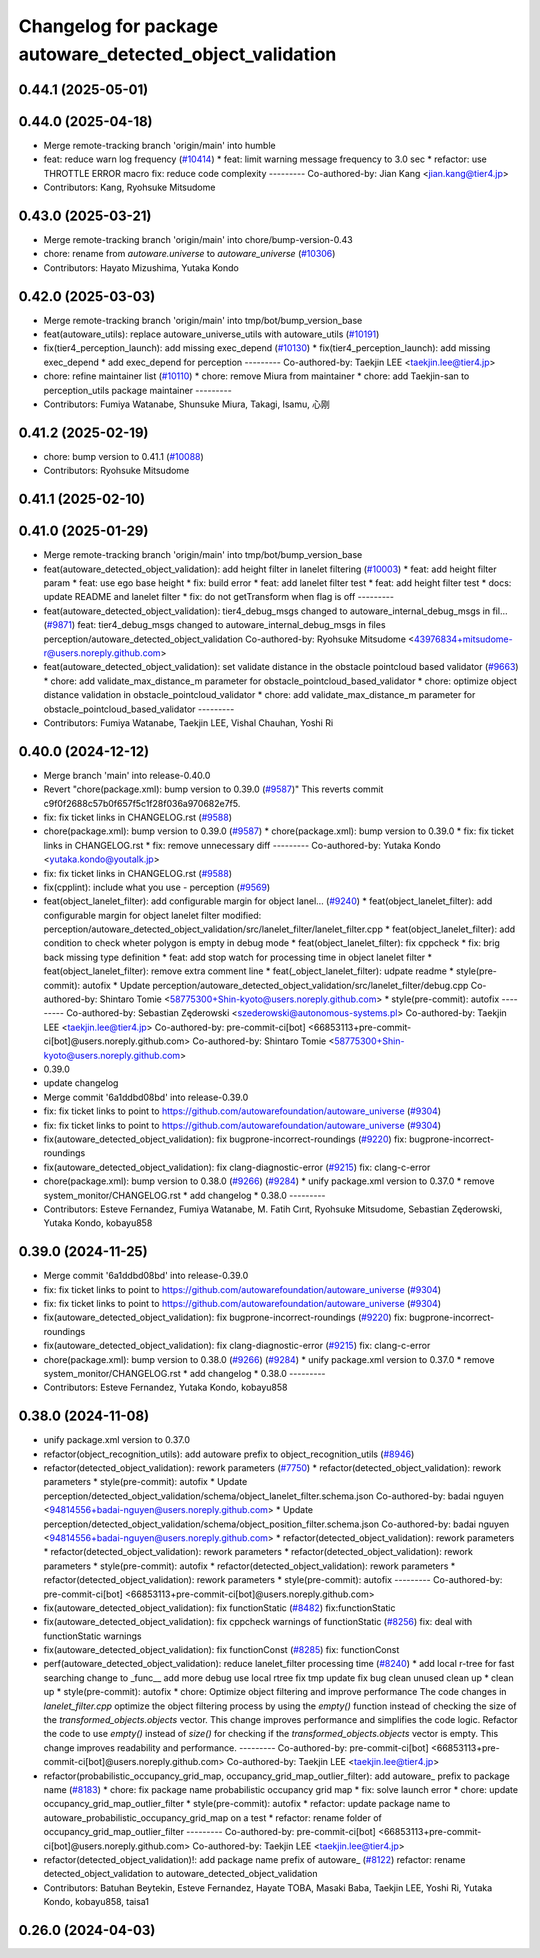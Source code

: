 ^^^^^^^^^^^^^^^^^^^^^^^^^^^^^^^^^^^^^^^^^^^^^^^^^^^^^^^^^
Changelog for package autoware_detected_object_validation
^^^^^^^^^^^^^^^^^^^^^^^^^^^^^^^^^^^^^^^^^^^^^^^^^^^^^^^^^

0.44.1 (2025-05-01)
-------------------

0.44.0 (2025-04-18)
-------------------
* Merge remote-tracking branch 'origin/main' into humble
* feat: reduce warn log frequency (`#10414 <https://github.com/autowarefoundation/autoware_universe/issues/10414>`_)
  * feat: limit warning message frequency to 3.0 sec
  * refactor: use THROTTLE ERROR macro
  fix: reduce code complexity
  ---------
  Co-authored-by: Jian Kang <jian.kang@tier4.jp>
* Contributors: Kang, Ryohsuke Mitsudome

0.43.0 (2025-03-21)
-------------------
* Merge remote-tracking branch 'origin/main' into chore/bump-version-0.43
* chore: rename from `autoware.universe` to `autoware_universe` (`#10306 <https://github.com/autowarefoundation/autoware_universe/issues/10306>`_)
* Contributors: Hayato Mizushima, Yutaka Kondo

0.42.0 (2025-03-03)
-------------------
* Merge remote-tracking branch 'origin/main' into tmp/bot/bump_version_base
* feat(autoware_utils): replace autoware_universe_utils with autoware_utils  (`#10191 <https://github.com/autowarefoundation/autoware_universe/issues/10191>`_)
* fix(tier4_perception_launch): add missing exec_depend (`#10130 <https://github.com/autowarefoundation/autoware_universe/issues/10130>`_)
  * fix(tier4_perception_launch): add missing exec_depend
  * add exec_depend for perception
  ---------
  Co-authored-by: Taekjin LEE <taekjin.lee@tier4.jp>
* chore: refine maintainer list (`#10110 <https://github.com/autowarefoundation/autoware_universe/issues/10110>`_)
  * chore: remove Miura from maintainer
  * chore: add Taekjin-san to perception_utils package maintainer
  ---------
* Contributors: Fumiya Watanabe, Shunsuke Miura, Takagi, Isamu, 心刚

0.41.2 (2025-02-19)
-------------------
* chore: bump version to 0.41.1 (`#10088 <https://github.com/autowarefoundation/autoware_universe/issues/10088>`_)
* Contributors: Ryohsuke Mitsudome

0.41.1 (2025-02-10)
-------------------

0.41.0 (2025-01-29)
-------------------
* Merge remote-tracking branch 'origin/main' into tmp/bot/bump_version_base
* feat(autoware_detected_object_validation): add height filter in lanelet filtering (`#10003 <https://github.com/autowarefoundation/autoware_universe/issues/10003>`_)
  * feat: add height filter param
  * feat: use ego base height
  * fix: build error
  * feat: add lanelet filter test
  * feat: add height filter test
  * docs: update README and lanelet filter
  * fix: do not getTransform when flag is off
  ---------
* feat(autoware_detected_object_validation): tier4_debug_msgs changed to autoware_internal_debug_msgs in fil… (`#9871 <https://github.com/autowarefoundation/autoware_universe/issues/9871>`_)
  feat: tier4_debug_msgs changed to autoware_internal_debug_msgs in files perception/autoware_detected_object_validation
  Co-authored-by: Ryohsuke Mitsudome <43976834+mitsudome-r@users.noreply.github.com>
* feat(autoware_detected_object_validation): set validate distance in the obstacle pointcloud based validator  (`#9663 <https://github.com/autowarefoundation/autoware_universe/issues/9663>`_)
  * chore: add validate_max_distance_m parameter for obstacle_pointcloud_based_validator
  * chore: optimize object distance validation in obstacle_pointcloud_validator
  * chore: add validate_max_distance_m parameter for obstacle_pointcloud_based_validator
  ---------
* Contributors: Fumiya Watanabe, Taekjin LEE, Vishal Chauhan, Yoshi Ri

0.40.0 (2024-12-12)
-------------------
* Merge branch 'main' into release-0.40.0
* Revert "chore(package.xml): bump version to 0.39.0 (`#9587 <https://github.com/autowarefoundation/autoware_universe/issues/9587>`_)"
  This reverts commit c9f0f2688c57b0f657f5c1f28f036a970682e7f5.
* fix: fix ticket links in CHANGELOG.rst (`#9588 <https://github.com/autowarefoundation/autoware_universe/issues/9588>`_)
* chore(package.xml): bump version to 0.39.0 (`#9587 <https://github.com/autowarefoundation/autoware_universe/issues/9587>`_)
  * chore(package.xml): bump version to 0.39.0
  * fix: fix ticket links in CHANGELOG.rst
  * fix: remove unnecessary diff
  ---------
  Co-authored-by: Yutaka Kondo <yutaka.kondo@youtalk.jp>
* fix: fix ticket links in CHANGELOG.rst (`#9588 <https://github.com/autowarefoundation/autoware_universe/issues/9588>`_)
* fix(cpplint): include what you use - perception (`#9569 <https://github.com/autowarefoundation/autoware_universe/issues/9569>`_)
* feat(object_lanelet_filter): add configurable margin for object lanel… (`#9240 <https://github.com/autowarefoundation/autoware_universe/issues/9240>`_)
  * feat(object_lanelet_filter): add configurable margin for object lanelet filter
  modified:   perception/autoware_detected_object_validation/src/lanelet_filter/lanelet_filter.cpp
  * feat(object_lanelet_filter): add condition to check wheter polygon is empty in debug mode
  * feat(object_lanelet_filter): fix cppcheck
  * fix: brig back missing type definition
  * feat: add stop watch for processing time in object lanelet filter
  * feat(object_lanelet_filter): remove extra comment line
  * feat(_object_lanelet_filter): udpate readme
  * style(pre-commit): autofix
  * Update perception/autoware_detected_object_validation/src/lanelet_filter/debug.cpp
  Co-authored-by: Shintaro Tomie <58775300+Shin-kyoto@users.noreply.github.com>
  * style(pre-commit): autofix
  ---------
  Co-authored-by: Sebastian Zęderowski <szederowski@autonomous-systems.pl>
  Co-authored-by: Taekjin LEE <taekjin.lee@tier4.jp>
  Co-authored-by: pre-commit-ci[bot] <66853113+pre-commit-ci[bot]@users.noreply.github.com>
  Co-authored-by: Shintaro Tomie <58775300+Shin-kyoto@users.noreply.github.com>
* 0.39.0
* update changelog
* Merge commit '6a1ddbd08bd' into release-0.39.0
* fix: fix ticket links to point to https://github.com/autowarefoundation/autoware_universe (`#9304 <https://github.com/autowarefoundation/autoware_universe/issues/9304>`_)
* fix: fix ticket links to point to https://github.com/autowarefoundation/autoware_universe (`#9304 <https://github.com/autowarefoundation/autoware_universe/issues/9304>`_)
* fix(autoware_detected_object_validation): fix bugprone-incorrect-roundings (`#9220 <https://github.com/autowarefoundation/autoware_universe/issues/9220>`_)
  fix: bugprone-incorrect-roundings
* fix(autoware_detected_object_validation): fix clang-diagnostic-error (`#9215 <https://github.com/autowarefoundation/autoware_universe/issues/9215>`_)
  fix: clang-c-error
* chore(package.xml): bump version to 0.38.0 (`#9266 <https://github.com/autowarefoundation/autoware_universe/issues/9266>`_) (`#9284 <https://github.com/autowarefoundation/autoware_universe/issues/9284>`_)
  * unify package.xml version to 0.37.0
  * remove system_monitor/CHANGELOG.rst
  * add changelog
  * 0.38.0
  ---------
* Contributors: Esteve Fernandez, Fumiya Watanabe, M. Fatih Cırıt, Ryohsuke Mitsudome, Sebastian Zęderowski, Yutaka Kondo, kobayu858

0.39.0 (2024-11-25)
-------------------
* Merge commit '6a1ddbd08bd' into release-0.39.0
* fix: fix ticket links to point to https://github.com/autowarefoundation/autoware_universe (`#9304 <https://github.com/autowarefoundation/autoware_universe/issues/9304>`_)
* fix: fix ticket links to point to https://github.com/autowarefoundation/autoware_universe (`#9304 <https://github.com/autowarefoundation/autoware_universe/issues/9304>`_)
* fix(autoware_detected_object_validation): fix bugprone-incorrect-roundings (`#9220 <https://github.com/autowarefoundation/autoware_universe/issues/9220>`_)
  fix: bugprone-incorrect-roundings
* fix(autoware_detected_object_validation): fix clang-diagnostic-error (`#9215 <https://github.com/autowarefoundation/autoware_universe/issues/9215>`_)
  fix: clang-c-error
* chore(package.xml): bump version to 0.38.0 (`#9266 <https://github.com/autowarefoundation/autoware_universe/issues/9266>`_) (`#9284 <https://github.com/autowarefoundation/autoware_universe/issues/9284>`_)
  * unify package.xml version to 0.37.0
  * remove system_monitor/CHANGELOG.rst
  * add changelog
  * 0.38.0
  ---------
* Contributors: Esteve Fernandez, Yutaka Kondo, kobayu858

0.38.0 (2024-11-08)
-------------------
* unify package.xml version to 0.37.0
* refactor(object_recognition_utils): add autoware prefix to object_recognition_utils (`#8946 <https://github.com/autowarefoundation/autoware_universe/issues/8946>`_)
* refactor(detected_object_validation): rework parameters (`#7750 <https://github.com/autowarefoundation/autoware_universe/issues/7750>`_)
  * refactor(detected_object_validation): rework parameters
  * style(pre-commit): autofix
  * Update perception/detected_object_validation/schema/object_lanelet_filter.schema.json
  Co-authored-by: badai nguyen  <94814556+badai-nguyen@users.noreply.github.com>
  * Update perception/detected_object_validation/schema/object_position_filter.schema.json
  Co-authored-by: badai nguyen  <94814556+badai-nguyen@users.noreply.github.com>
  * refactor(detected_object_validation): rework parameters
  * refactor(detected_object_validation): rework parameters
  * refactor(detected_object_validation): rework parameters
  * style(pre-commit): autofix
  * refactor(detected_object_validation): rework parameters
  * refactor(detected_object_validation): rework parameters
  * style(pre-commit): autofix
  ---------
  Co-authored-by: pre-commit-ci[bot] <66853113+pre-commit-ci[bot]@users.noreply.github.com>
* fix(autoware_detected_object_validation): fix functionStatic (`#8482 <https://github.com/autowarefoundation/autoware_universe/issues/8482>`_)
  fix:functionStatic
* fix(autoware_detected_object_validation): fix cppcheck warnings of functionStatic (`#8256 <https://github.com/autowarefoundation/autoware_universe/issues/8256>`_)
  fix: deal with functionStatic warnings
* fix(autoware_detected_object_validation): fix functionConst (`#8285 <https://github.com/autowarefoundation/autoware_universe/issues/8285>`_)
  fix: functionConst
* perf(autoware_detected_object_validation): reduce lanelet_filter processing time  (`#8240 <https://github.com/autowarefoundation/autoware_universe/issues/8240>`_)
  * add local r-tree for fast searching
  change to _func\_\_
  add more debug
  use local rtree
  fix
  tmp update
  fix bug
  clean unused
  clean up
  * clean up
  * style(pre-commit): autofix
  * chore: Optimize object filtering and improve performance
  The code changes in `lanelet_filter.cpp` optimize the object filtering process by using the `empty()` function instead of checking the size of the `transformed_objects.objects` vector. This change improves performance and simplifies the code logic.
  Refactor the code to use `empty()` instead of `size()` for checking if the `transformed_objects.objects` vector is empty. This change improves readability and performance.
  ---------
  Co-authored-by: pre-commit-ci[bot] <66853113+pre-commit-ci[bot]@users.noreply.github.com>
  Co-authored-by: Taekjin LEE <taekjin.lee@tier4.jp>
* refactor(probabilistic_occupancy_grid_map, occupancy_grid_map_outlier_filter): add autoware\_ prefix to package name (`#8183 <https://github.com/autowarefoundation/autoware_universe/issues/8183>`_)
  * chore: fix package name probabilistic occupancy grid map
  * fix: solve launch error
  * chore: update occupancy_grid_map_outlier_filter
  * style(pre-commit): autofix
  * refactor: update package name to autoware_probabilistic_occupancy_grid_map on a test
  * refactor: rename folder of occupancy_grid_map_outlier_filter
  ---------
  Co-authored-by: pre-commit-ci[bot] <66853113+pre-commit-ci[bot]@users.noreply.github.com>
  Co-authored-by: Taekjin LEE <taekjin.lee@tier4.jp>
* refactor(detected_object_validation)!: add package name prefix of autoware\_ (`#8122 <https://github.com/autowarefoundation/autoware_universe/issues/8122>`_)
  refactor: rename detected_object_validation to autoware_detected_object_validation
* Contributors: Batuhan Beytekin, Esteve Fernandez, Hayate TOBA, Masaki Baba, Taekjin LEE, Yoshi Ri, Yutaka Kondo, kobayu858, taisa1

0.26.0 (2024-04-03)
-------------------
